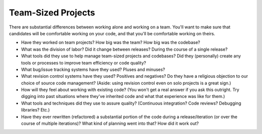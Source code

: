 .. _scale-interview:

Team-Sized Projects
===================

There are substantial differences between working alone and working on a team.
You'll want to make sure that candidates will be comfortable working on your code,
and that you'll be comfortable working on theirs.

* Have they worked on team projects? How big was the team? How big was the codebase?

* What was the division of labor? Did it change between releases? During the course of a single
  release?

* What tools did they use to help manage team-sized projects and codebases? Did they (personally)
  create any tools or processes to improve team efficiency or code quality?

* What bug/issue tracking systems have they used? Pluses and minuses?

* What revision control systems have they used? Positives and negatives? Do they have a religious
  objection to our choice of source code management?
  (Aside: using revision control even on solo projects is a great sign.)

* How will they feel about working with existing code? (You won't get a real answer if you ask
  this outright. Try digging into past situations where they've inherited code and what that
  experience was like for them.)

* What tools and techniques did they use to assure quality? (Continuous integration? Code
  reviews? Debugging libraries? Etc.)

* Have they ever rewritten (refactored) a substantial portion of the code during a
  release/iteration (or over the course of multiple iterations)?
  What kind of planning went into that? How did it work out?
